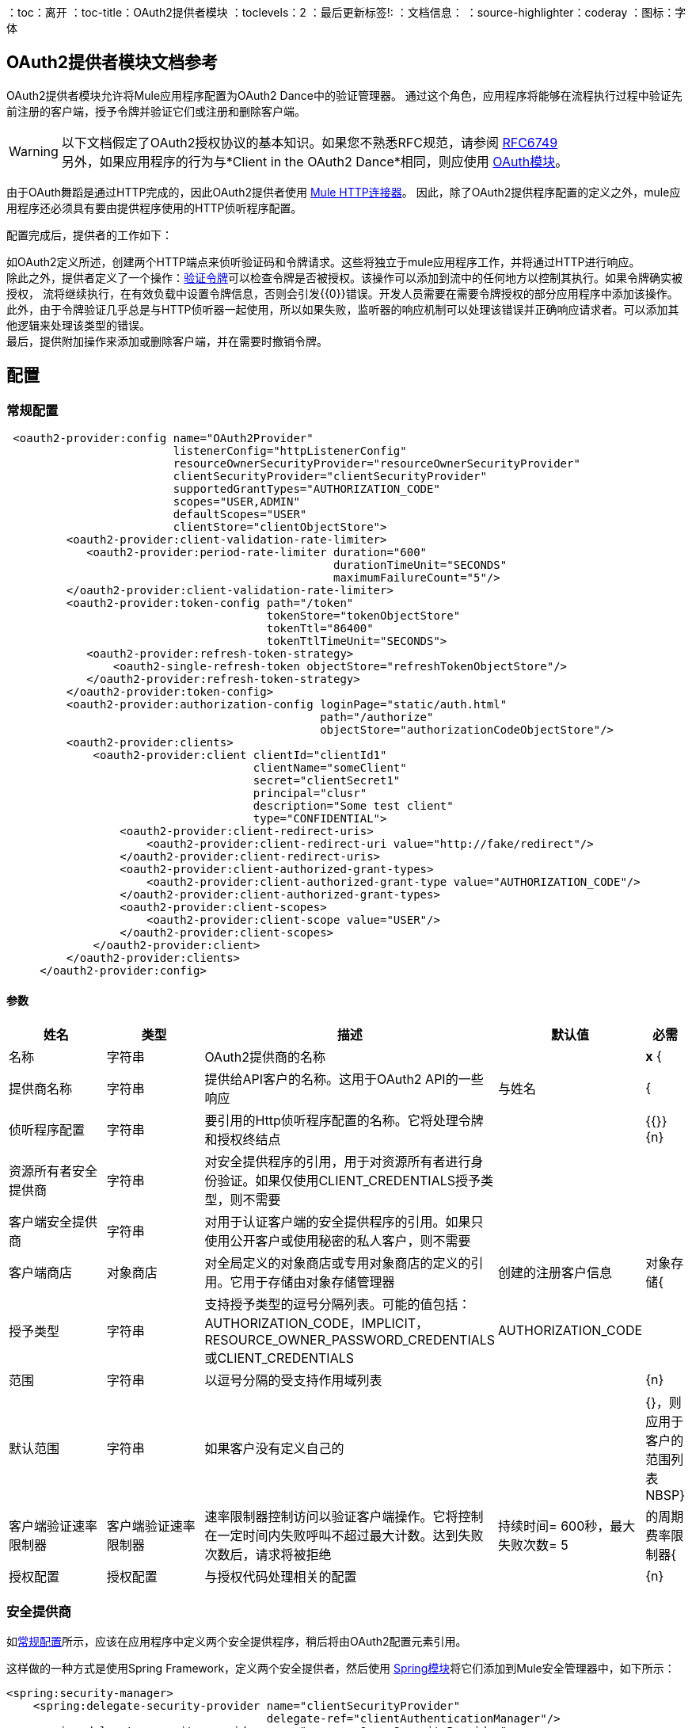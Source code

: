 ：toc：离开
：toc-title：OAuth2提供者模块
：toclevels：2
：最后更新标签!:
：文档信息：
：source-highlighter：coderay
：图标：字体

[[oauth2-provider-reference]]
==  OAuth2提供者模块文档参考

OAuth2提供者模块允许将Mule应用程序配置为OAuth2 Dance中的验证管理器。
通过这个角色，应用程序将能够在流程执行过程中验证先前注册的客户端，授予令牌并验证它们或注册和删除客户端。


[WARNING]
以下文档假定了OAuth2授权协议的基本知识。如果您不熟悉RFC规范，请参阅 link:https://tools.ietf.org/html/rfc6749[RFC6749] +
另外，如果应用程序的行为与*Client in the OAuth2 Dance*相同，则应使用 link:oauth-documentation.adoc[OAuth模块]。

由于OAuth舞蹈是通过HTTP完成的，因此OAuth2提供者使用 link:connectors/v/latests/http-connector.adoc[Mule HTTP连接器]。
因此，除了OAuth2提供程序配置的定义之外，mule应用程序还必须具有要由提供程序使用的HTTP侦听程序配置。

配置完成后，提供者的工作如下：

如OAuth2定义所述，创建两个HTTP端点来侦听验证码和令牌请求。这些将独立于mule应用程序工作，并将通过HTTP进行响应。 +
除此之外，提供者定义了一个操作：<<validate-token>>可以检查令牌是否被授权。该操作可以添加到流中的任何地方以控制其执行。如果令牌确实被授权，
流将继续执行，在有效负载中设置令牌信息，否则会引发{{0}​​}错误。开发人员需要在需要令牌授权的部分应用程序中添加该操作。 +
此外，由于令牌验证几乎总是与HTTP侦听器一起使用，所以如果失败，监听器的响应机制可以处理该错误并正确响应请求者。可以添加其他逻辑来处理该类型的错误。 +
最后，提供附加操作来添加或删除客户端，并在需要时撤销令牌。


== 配置

[[general-configuration]]
=== 常规配置

[source, xml]
----
 <oauth2-provider:config name="OAuth2Provider"
                         listenerConfig="httpListenerConfig"
                         resourceOwnerSecurityProvider="resourceOwnerSecurityProvider"
                         clientSecurityProvider="clientSecurityProvider"
                         supportedGrantTypes="AUTHORIZATION_CODE"
                         scopes="USER,ADMIN"
                         defaultScopes="USER"
                         clientStore="clientObjectStore">
         <oauth2-provider:client-validation-rate-limiter>
            <oauth2-provider:period-rate-limiter duration="600"
                                                 durationTimeUnit="SECONDS"
                                                 maximumFailureCount="5"/>
         </oauth2-provider:client-validation-rate-limiter>
         <oauth2-provider:token-config path="/token"
                                       tokenStore="tokenObjectStore"
                                       tokenTtl="86400"
                                       tokenTtlTimeUnit="SECONDS">
            <oauth2-provider:refresh-token-strategy>
                <oauth2-single-refresh-token objectStore="refreshTokenObjectStore"/>
            </oauth2-provider:refresh-token-strategy>
         </oauth2-provider:token-config>
         <oauth2-provider:authorization-config loginPage="static/auth.html"
                                               path="/authorize"
                                               objectStore="authorizationCodeObjectStore"/>
         <oauth2-provider:clients>
             <oauth2-provider:client clientId="clientId1"
                                     clientName="someClient"
                                     secret="clientSecret1"
                                     principal="clusr"
                                     description="Some test client"
                                     type="CONFIDENTIAL">
                 <oauth2-provider:client-redirect-uris>
                     <oauth2-provider:client-redirect-uri value="http://fake/redirect"/>
                 </oauth2-provider:client-redirect-uris>
                 <oauth2-provider:client-authorized-grant-types>
                     <oauth2-provider:client-authorized-grant-type value="AUTHORIZATION_CODE"/>
                 </oauth2-provider:client-authorized-grant-types>
                 <oauth2-provider:client-scopes>
                     <oauth2-provider:client-scope value="USER"/>
                 </oauth2-provider:client-scopes>
             </oauth2-provider:client>
         </oauth2-provider:clients>
     </oauth2-provider:config>
----

==== 参数
[cols=".^20%,.^20%,.^35%,.^20%,^.^5%", options="header"]
|======================
| 姓名 | 类型 | 描述 | 默认值 | 必需
| 名称 | 字符串 |  OAuth2提供商的名称 |  |  *x* {
| 提供商名称 | 字符串 | 提供给API客户的名称。这用于OAuth2 API的一些响应 | 与姓名 |  {
| 侦听程序配置 | 字符串 | 要引用的Http侦听程序配置的名称。它将处理令牌和授权终结点 |   |  {{}} {n}
| 资源所有者安全提供商 | 字符串 | 对安全提供程序的引用，用于对资源所有者进行身份验证。如果仅使用CLIENT_CREDENTIALS授予类型，则不需要 |   |  {nbsp}
| 客户端安全提供商 | 字符串 | 对用于认证客户端的安全提供程序的引用。如果只使用公开客户或使用秘密的私人客户，则不需要 |   |  {nbsp}
| 客户端商店 | 对象商店 | 对全局定义的对象商店或专用对象商店的定义的引用。它用于存储由对象存储管理器 | 创建的注册客户信息 | 对象存储{
| 授予类型 | 字符串 | 支持授予类型的逗号分隔列表。可能的值包括：AUTHORIZATION_CODE，IMPLICIT，RESOURCE_OWNER_PASSWORD_CREDENTIALS或CLIENT_CREDENTIALS  |  AUTHORIZATION_CODE  |  {nbsp}
| 范围 | 字符串 | 以逗号分隔的受支持作用域列表 |   |  {n}
| 默认范围 | 字符串 | 如果客户没有定义自己的 |   |  {}，则应用于客户的范围列表NBSP}
| 客户端验证速率限制器 | 客户端验证速率限制器 | 速率限制器控制访问以验证客户端操作。它将控制在一定时间内失败呼叫不超过最大计数。达到失败次数后，请求将被拒绝 | 持续时间= 600秒，最大失败次数= 5  | 的周期费率限制器{
| 授权配置 | 授权配置 | 与授权代码处理相关的配置 |   |  {n}
| 令牌配置 | 令牌配置与 |  {{4}
|======================


=== 安全提供商

如<<general-configuration>>所示，应该在应用程序中定义两个安全提供程序，稍后将由OAuth2配置元素引用。

这样做的一种方式是使用Spring Framework，定义两个安全提供者，然后使用 link:spring-module.adoc[Spring模块]将它们添加到Mule安全管理器中，如下所示：

[source, xml]
----
<spring:security-manager>
    <spring:delegate-security-provider name="clientSecurityProvider"
                                       delegate-ref="clientAuthenticationManager"/>
    <spring:delegate-security-provider name="resourceOwnerSecurityProvider"
                                       delegate-ref="resourceOwnerAuthenticationManager"/>
</spring:security-manager>
----

=== 客户端验证速率限制器

允许配置一种机制，以防止在使用无效凭证时持续进行客户端验证。

至于这一刻，只有一个`period-rate-limiter`被实现，该处理基于时间段来处理速率限制。

==== 参数
[cols=".^20%,.^20%,.^35%,.^20%,^.^5%", options="header"]
|======================
| 姓名 | 类型 | 描述 | 默认值 | 必需
| 持续时间 | 号码 | 重置费率限制器之前需要等待的时间。这意味着，在_duration_长度的时间间隔内，每次客户端验证失败时，都会将其添加到失败计数 |  600  |  {nbsp}
| 持续时间单位 | 时间单位 | 持续时间属性 | 的时间单位SECONDS  |  {n}
| 最大失败次数 |  Number  | 在抢先拒绝请求之前允许的最大失败次数 |  5  |  {n}
|======================


=== 授权码配置

与授权码处理和授权端点相关的配置。

==== 参数
[cols=".^20%,.^20%,.^35%,.^20%,^.^5%", options="header"]
|======================
| 姓名 | 类型 | 描述 | 默认值 | 必需
| 登录页面 | 字符串 | 资源所有者提供凭据的相对文件路径  |  www-static / auth.html  |  {NBSP}
| 路径 | 字符串 |  HTTP服务器中授权端点的Url相对路径，用于侦听授权请求 |  /授权 |  {n}
| 授权代码商店 | 对象商店 | 对全局定义的对象商店或专用对象商店的定义的引用。它用于存储生成的授权码 | 从ObjectStoreManager创建的持久对象库，其条目TTL为600 SECONDS  |  {
|======================

=== 令牌配置

与令牌处理和令牌端点相关的配置。

==== 参数
[cols=".^20%,.^20%,.^35%,.^20%,^.^5%", options="header"]
|======================
| 姓名 | 类型 | 描述 | 默认值 | 必需
| 路径 | 字符串 |  HTTP服务器中用于监听令牌请求的 |  /令牌 |  {}的相对路径。
| 令牌存储 | 对象存储 | 对全局定义的对象存储的引用或私有对象存储的定义。它用于存储生成的令牌 | 一个持久对象存储，其条目TTL为86400 SECONDS  |  {n}
| 令牌Ttl  | 数字 | 授予令牌后授予令牌的时间。如果配置了自定义配置，则该值应该与令牌存储的entryTtl相同 |  86400  |  {nbsp}
| 令牌时间单位 | 时间单位 | 用于令牌TTL的时间单位。如果配置了自定义配置，它应该与令牌存储的entryTtlTimeUnit相同 |  SECONDS  |  {nbsp}
| 刷新令牌策略 | 刷新令牌策略 | 配置如何在每个刷新令牌请求中处理刷新令牌 | 无刷新令牌 |  {n}
|======================

==== 刷新令牌策略

刷新令牌策略配置刷新令牌的授予方式，以及每次执行刷新令牌请求时应如何处理刷新令牌。

===== 没有刷新令牌

每个访问令牌都不会有刷新令牌。因此，当刷新令牌请求到来时，它总是被拒绝。

===== 单刷新令牌

对于每个被授予的新访问令牌，一个刷新令牌将与其关联。每次访问令牌刷新时都应使用相同的刷新令牌。

====== 参数
[cols=".^20%,.^20%,.^35%,.^20%,^.^5%", options="header"]
|======================
| 姓名 | 类型 | 描述 | 默认值 | 必需
| 对象库 | 对象库 | 对全局定义的对象库的引用或私有对象库的定义。它用于存储生成的刷新标记 | 从ObjectStoreManager创建的持久对象存储，其条目TTL为86400 SECONDS  |  {n}
|======================

===== 多个刷新令牌

每次执行刷新令牌请求时都会生成一个新的刷新令牌。之后，之前的刷新标记将失效。

====== 参数
[cols=".^20%,.^20%,.^35%,.^20%,^.^5%", options="header"]
|======================
| 姓名 | 类型 | 描述 | 默认值 | 必需
| 对象库 | 对象库 | 对全局定义的对象库的引用或私有对象库的定义。它用于存储生成的刷新标记 | 从ObjectStoreManager创建的持久对象存储，其条目TTL为86400 SECONDS  |  {n}
|======================

=== 客户端
[source, xml]
----
<oauth2-provider:clients>
    <oauth2-provider:client clientId="clientId1"
                            clientName="someClient"
                            secret="clientSecret1"
                            principal="clusr"
                            description="Some test client"
                            type="CONFIDENTIAL">
        <oauth2-provider:client-redirect-uris>
            <oauth2-provider:client-redirect-uri value="http://fake/redirect"/>
        </oauth2-provider:client-redirect-uris>
        <oauth2-provider:client-authorized-grant-types>
            <oauth2-provider:client-authorized-grant-type value="AUTHORIZATION_CODE"/>
        </oauth2-provider:client-authorized-grant-types>
        <oauth2-provider:client-scopes>
            <oauth2-provider:client-scope value="USER"/>
        </oauth2-provider:client-scopes>
    </oauth2-provider:client>
</oauth2-provider:clients>
----

所有被授权请求令牌的注册客户端。该列表可以在运行时通过<<create-client>>和<<delete-client>>操作进行修改。

每位注册的客户都将拥有一个包含以下信息的条目。

==== 参数
[cols=".^20%,.^20%,.^35%,.^20%,^.^5%", options="header"]
|======================
| 姓名 | 类型 | 描述 | 默认值 | 必需
| 配置 | 字符串 | 全局定义的用于令牌验证的OAuth提供程序配置的名称 |  |  *x* { NBSP}
| 客户端ID  | 字符串 | 要分配给创建的客户端的ID  |   |  *x* {
| 客户名称 | 字符串 | 客户端友好名称 |   |  {nbsp}
| 主体 | 字符串 | 对于某些安全提供程序，clientId不能用于客户端用户名。在这些情况下，客户的委托人用于身份验证 |   |  {nbsp}
| 描述 | 字符串 | 客户端的简短描述 |   |  {n}
| 类型 | 客户端类型 | 客户端的类型。允许的值为PUBLIC（客户端无法维护其凭据的机密性）或CONFIDENTIAL（客户端能够维护其凭据的机密性） |  PUBLIC  |  {
| 秘密 | 字符串 | 用于身份验证的客户端秘密（密码）。 |  {nbsp}  | 仅当客户端类型为CONFIDENTIAL
| 客户端重定向Uris  | 重定向Uri  | 一个或多个重定向Uris用于客户端的请求 | 空列表 |  {
| 客户端授权的授权类型 | 授权的授予类型 | 将允许客户端使用的授权授予类型。有效值包括：AUTHORIZATION_CODE，REFRESH_TOKEN，TOKEN，PASSWORD，CLIENT_CREDENTIALS。 | 空清单 |  {
| 客户端范围 | 客户端范围 |  客户端可以请求令牌的一个或多个客户端范围。如果没有提供，则会使用<<general-configuration>>的默认范围 | 空白列表 |  {
|======================

请记住，对于客户端重定向Uris，客户端授权的授权类型或客户端范围，每个新值都应该在新的XML标签中给出，如下例所示：

`<oauth2-provider:client-redirect-uri value="http://fake/redirect"/>`

`<oauth2-provider:client-authorized-grant-type value="AUTHORIZATION_CODE"/>`

`<oauth2-provider:client-scope value="USER"/>`


== 操作

[[validate-token]]
=== 验证令牌
[source, xml]
----
<oauth2-provider:validate-token config="OAuthProviderConfiguration"
                                token="#[vars.accessToken]"
                                scopes="#[vars.scopes]"
                                resourceOwnerRoles=#[vars.resourceOwnerRoles]/>
----

验证给定的令牌是否被授予并处于有效状态。另外，如果已定义，则检查令牌范围或资源所有者角色是否与提供的角色匹配。

如果提供的令牌有效，那么操作将使用以下信息将有效负载设置为JSON。
[options="header"]
|============
| 键 | 值 | 始终
|  expires_in剩余的 | 令牌被认为无效，以秒为单位 | 是
| 作用域 | 与标记 | 关联的空间分隔范围是
|  client_id  | 仅在存在请求此令牌 | 的客户端的ID
| 用户名 | 授权此令牌的资源所有者的用户名{}如果存在
|============

如果您想在执行操作之前保留有效负载集，可以使用属性_target_和_targetValue_将此JSON信息设置为变量，而不是覆盖有效负载。

==== 参数
[cols=".^20%,.^20%,.^35%,.^20%,^.^5%", options="header"]
|======================
| 姓名 | 类型 | 描述 | 默认值 | 必需
| 配置 | 字符串 | 全局定义的用于令牌验证的OAuth提供程序配置的名称 |  |  *x* { NBSP}
| 令牌 | 表达式 | 解析为将被验证的令牌的表达式。查找令牌的默认位置在'授权'HTTP头的第一个值 | ＃[（attributes.headers ['authorization'] splitBy''）[1]]  |  { NBSP}
| 范围 | 表达式 | 解析为验证标记时要实施的范围列表的表达式 | 空列表 |  {
| 资源所有者角色 | 表达式 |  解析为验证令牌时要强制实施的资源所有者角色列表的表达式 | 空列表 |  {nbsp }
|======================


==== 引发
* 的oauth2-PROVIDER：TOKEN_UNAUTHORIZED（OAUTH_SERVER_SECURITY）
+
当验证令牌无效时。


[[revoke-token]]
=== 撤消令牌

[source, xml]
----
<oauth2-provider:revoke-token  config="OAuthProviderConfiguration"
                               token="#[vars.token]"/>
----

撤销现有的访问令牌和关联的刷新令牌。它们中的任何一个都可以提供以撤消两者。

==== 参数
[cols=".^20%,.^20%,.^35%,.^20%,^.^5%", options="header"]
|======================
| 姓名 | 类型 | 描述 | 默认值 | 必需
| 配置 | 字符串 | 全局定义的用于令牌验证的OAuth提供程序配置的名称 |  |  *x* { NBSP}
| 令牌 | 字符串 | 要撤销的令牌 |   |  *x* {n}
|======================

==== 引发
* 的oauth2-PROVIDER：INVALID_TOKEN（OAUTH_SERVER_SECURITY）
+
当要撤销的令牌不是有效的令牌时。

[[create-client]]
=== 创建客户端
[source, xml]
----
<oauth2-provider:create-client config="OAuthProviderConfiguration"
                               clientId="#[payload.clientId]"
                               clientName="#[payload.clientName]"
                               principal="#[payload.clientPrincipal]"
                               description="#[payload.clientDescription]"
                               type="#[payload.clientType]"
                               secret="#[payload.clientSecret]"
                               redirectUris="#[payload.redirectUris]"
                               authorizedGrantType="#[payload.authorizedGrantTypes]"
                               scopes="#[payload.scopes]"
                               failIfPresent="false"/>
----


==== 参数
[cols=".^20%,.^20%,.^35%,.^20%,^.^5%", options="header"]
|======================
| 姓名 | 类型 | 描述 | 默认值 | 必需
| 配置 | 字符串 | 全局定义的用于令牌验证的OAuth提供程序配置的名称 |  |  *x* { NBSP}
| 客户端ID  | 字符串 | 要分配给创建的客户端的ID  |   |  *x* {
| 客户名称 | 字符串 | 客户端友好名称 |   |  {nbsp}
| 主体 | 字符串 | 对于某些安全提供程序，clientId不能用于客户端用户名。在这些情况下，客户的委托人用于身份验证 |   |  {nbsp}
| 描述 | 字符串 | 客户端的简短描述 |   |  {n}
| 类型 | 客户端类型 | 客户端的类型。允许的值为PUBLIC（客户端无法维护其凭据的机密性）或CONFIDENTIAL（客户端能够维护其凭据的机密性） |  PUBLIC  |  {
| 秘密 | 字符串 | 用于身份验证的客户端秘密（密码）。 |  {nbsp}  | 仅当客户端类型为CONFIDENTIAL
| 重定向Uris  | 表达式 | 一个表达式，它解析为当客户端向OAuth提供程序发出请求时使用的重定向uris列表 | 空列表{{4} } {} NBSP
| 授权的授权类型 | 表达式 | 一个表达式，它解析为客户端可用来请求令牌的授权授予类型列表。有效值包括：AUTHORIZATION_CODE，REFRESH_TOKEN，TOKEN，PASSWORD，CLIENT_CREDENTIALS。 | 空清单 |  {
| 范围 | 表达式 |  解析为客户端支持的范围列表的表达式。如果没有提供，则会使用<<general-configuration>>的默认范围 | 空白列表 |  {
| 如果存在则失败 | 布尔值 | 定义如果具有相同Id的客户端已经注册，该怎么做。如果为true，则会引发错误。否则，客户端将更新 |  false  |  {nbsp}
|======================

==== 引发
* 的oauth2-PROVIDER：CLIENT_ALREADY_EXISTS（OAUTH_SERVER_SECURITY）
+
如果客户端已经存在相同的客户端ID，并且flag：failIfPresent设置为true
*  INVALID_CONFIGURATION
+
如果提供的参数无效，那么授权授权类型为AUTHORIZATION_CODE且不包含重定向URI。

[[delete-client]]
=== 删除客户端

用给定的ID删除客户端。因此，来自已删除客户端的任何新请求都将被拒绝，授予该客户端的令牌将不再有效。

==== 参数
[cols=".^20%,.^20%,.^35%,.^20%,^.^5%", options="header"]
|======================
| 姓名 | 类型 | 描述 | 默认值 | 必需
| 配置 | 字符串 | 全局定义的用于令牌验证的OAuth提供程序配置的名称 |   |  *x* { NBSP}
| 客户端ID  | 字符串 | 要删除的客户端的ID  |   |  *x* {n}
|======================

==== 引发
* 的oauth2-PROVIDER：NO_SUCH_CLIENT（OAUTH_SERVER_SECURITY）
+
如果要删除的客户端不存在。


[[see_also]]
== 另请参阅
link:oauth-documentation.adoc[OAuth模块文档] +
link:mule4-user-guide/v/4.1/migration-oauth2-provider.adoc[OAuth2提供程序迁移指南]
